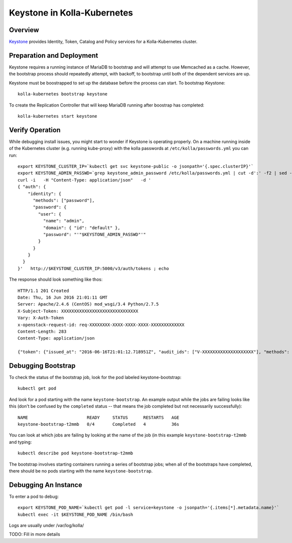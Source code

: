 .. _mariadb-guide:

============================
Keystone in Kolla-Kubernetes
============================

Overview
========

`Keystone <http://docs.openstack.org/developer/keystone/>`_ provides Identity,
Token, Catalog and Policy services for a Kolla-Kubernetes cluster.

Preparation and Deployment
==========================

Keystone requires a running instance of MariaDB to bootstrap and will attempt
to use Memcached as a cache.  However, the bootstrap process should repeatedly
attempt, with backoff, to bootstrap until both of the dependent services are
up.

Keystone must be boostrapped to set up the database before the process can
start.  To bootstrap Keystone::

    kolla-kubernetes bootstrap keystone

To create the Replication Controller that will keep MariaDB running after
boostrap has completed::

    kolla-kubernetes start keystone

Verify Operation
================

While debugging install issues, you might start to wonder if Keystone
is operating properly.  On a machine running inside of the Kubernetes
cluster (e.g. running kube-proxy) with the kolla passwords at
``/etc/kolla/passwords.yml`` you can run::

    export KEYSTONE_CLUSTER_IP=`kubectl get svc keystone-public -o jsonpath='{.spec.clusterIP}'`
    export KEYSTONE_ADMIN_PASSWD=`grep keystone_admin_password /etc/kolla/passwords.yml | cut -d':' -f2 | sed -e 's/ //'`
    curl -i   -H "Content-Type: application/json"   -d '
    { "auth": {
        "identity": {
          "methods": ["password"],
          "password": {
            "user": {
              "name": "admin",
              "domain": { "id": "default" },
              "password": "'"$KEYSTONE_ADMIN_PASSWD"'"
            }
          }
        }
      }
    }'   http://$KEYSTONE_CLUSTER_IP:5000/v3/auth/tokens ; echo


The response should look something like thos::

  HTTP/1.1 201 Created
  Date: Thu, 16 Jun 2016 21:01:11 GMT
  Server: Apache/2.4.6 (CentOS) mod_wsgi/3.4 Python/2.7.5
  X-Subject-Token: XXXXXXXXXXXXXXXXXXXXXXXXXXXXXX
  Vary: X-Auth-Token
  x-openstack-request-id: req-XXXXXXXX-XXXX-XXXX-XXXX-XXXXXXXXXXXXX
  Content-Length: 283
  Content-Type: application/json

  {"token": {"issued_at": "2016-06-16T21:01:12.718951Z", "audit_ids": ["V-XXXXXXXXXXXXXXXXXXXX"], "methods": ["password"], "expires_at": "2016-06-16T22:01:12.718347Z", "user": {"domain": {"id": "default", "name": "Default"}, "id": "XXXXXXXXXXXXXXXXXXXXXXXXXXXXXXXX", "name": "admin"}}}

Debugging Bootstrap
===================

To check the status of the bootstrap job, look for the pod labeled keystone-bootstrap::

    kubectl get pod

And look for a pod starting with the name ``keystone-bootstrap``.  An example
output while the jobs are failing looks like this (don't be confused by the
``completed`` status -- that means the job completed but not necessarily
successfully)::

    NAME                       READY     STATUS      RESTARTS   AGE
    keystone-bootstrap-t2mmb   0/4       Completed   4          36s

You can look at which jobs are failing by looking at the name of the job (in
this example ``keystone-bootstrap-t2mmb`` and typing::

    kubectl describe pod keystone-bootstrap-t2mmb

The bootstrap involves starting containers running a series of bootstrap jobs;
when all of the bootstraps have completed, there should be no pods starting with
the name ``keystone-bootstrap``.

Debugging An Instance
=====================

To enter a pod to debug::

    export KEYSTONE_POD_NAME=`kubectl get pod -l service=keystone -o jsonpath='{.items[*].metadata.name}'`
    kubectl exec -it $KEYSTONE_POD_NAME /bin/bash

Logs are usually under /var/log/kolla/

TODO: Fill in more details